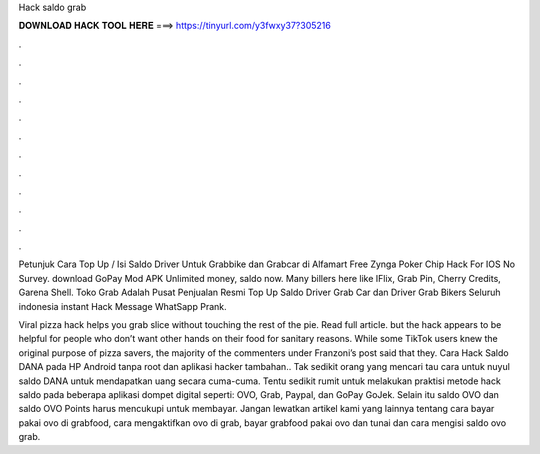 Hack saldo grab



𝐃𝐎𝐖𝐍𝐋𝐎𝐀𝐃 𝐇𝐀𝐂𝐊 𝐓𝐎𝐎𝐋 𝐇𝐄𝐑𝐄 ===> https://tinyurl.com/y3fwxy37?305216



.



.



.



.



.



.



.



.



.



.



.



.

Petunjuk Cara Top Up / Isi Saldo Driver Untuk Grabbike dan Grabcar di Alfamart Free Zynga Poker Chip Hack For IOS No Survey. download GoPay Mod APK Unlimited money, saldo now. Many billers here like IFlix, Grab Pin, Cherry Credits, Garena Shell. Toko Grab Adalah Pusat Penjualan Resmi Top Up Saldo Driver Grab Car dan Driver Grab Bikers Seluruh indonesia instant Hack Message WhatSapp Prank.

Viral pizza hack helps you grab slice without touching the rest of the pie. Read full article. but the hack appears to be helpful for people who don’t want other hands on their food for sanitary reasons. While some TikTok users knew the original purpose of pizza savers, the majority of the commenters under Franzoni’s post said that they. Cara Hack Saldo DANA pada HP Android tanpa root dan aplikasi hacker tambahan.. Tak sedikit orang yang mencari tau cara untuk nuyul saldo DANA untuk mendapatkan uang secara cuma-cuma. Tentu sedikit rumit untuk melakukan praktisi metode hack saldo pada beberapa aplikasi dompet digital seperti: OVO, Grab, Paypal, dan GoPay GoJek. Selain itu saldo OVO dan saldo OVO Points harus mencukupi untuk membayar. Jangan lewatkan artikel kami yang lainnya tentang cara bayar pakai ovo di grabfood, cara mengaktifkan ovo di grab, bayar grabfood pakai ovo dan tunai dan cara mengisi saldo ovo grab.
